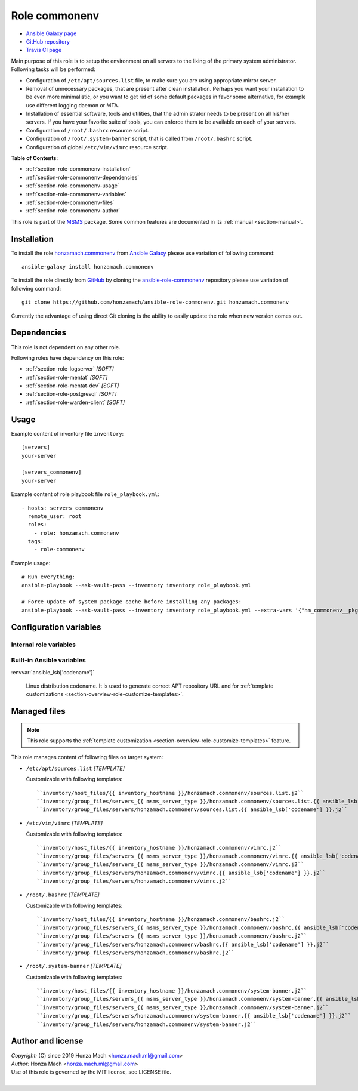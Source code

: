 .. _section-role-commonenv:

Role **commonenv**
================================================================================

* `Ansible Galaxy page <https://galaxy.ansible.com/honzamach/commonenv>`__
* `GitHub repository <https://github.com/honzamach/ansible-role-commonenv>`__
* `Travis CI page <https://travis-ci.org/honzamach/ansible-role-commonenv>`__

Main purpose of this role is to setup the environment on all servers to the liking
of the primary system administrator. Following tasks will be performed:

* Configuration of ``/etc/apt/sources.list`` file, to make sure you are using
  appropriate mirror server.
* Removal of unnecessary packages, that are present after clean installation.
  Perhaps you want your installation to be even more minimalistic, or you want
  to get rid of some default packages in favor some alternative, for example
  use different logging daemon or MTA.
* Installation of essential software, tools and utilities, that the administrator
  needs to be present on all his/her servers. If you have your favorite suite
  of tools, you can enforce them to be available on each of your servers.
* Configuration of ``/root/.bashrc`` resource script.
* Configuration of ``/root/.system-banner`` script, that is called from ``/root/.bashrc``
  script.
* Configuration of global ``/etc/vim/vimrc`` resource script.

**Table of Contents:**

* :ref:`section-role-commonenv-installation`
* :ref:`section-role-commonenv-dependencies`
* :ref:`section-role-commonenv-usage`
* :ref:`section-role-commonenv-variables`
* :ref:`section-role-commonenv-files`
* :ref:`section-role-commonenv-author`

This role is part of the `MSMS <https://github.com/honzamach/msms>`__ package.
Some common features are documented in its :ref:`manual <section-manual>`.


.. _section-role-commonenv-installation:

Installation
--------------------------------------------------------------------------------

To install the role `honzamach.commonenv <https://galaxy.ansible.com/honzamach/commonenv>`__
from `Ansible Galaxy <https://galaxy.ansible.com/>`__ please use variation of
following command::

    ansible-galaxy install honzamach.commonenv

To install the role directly from `GitHub <https://github.com>`__ by cloning the
`ansible-role-commonenv <https://github.com/honzamach/ansible-role-commonenv>`__
repository please use variation of following command::

    git clone https://github.com/honzamach/ansible-role-commonenv.git honzamach.commonenv

Currently the advantage of using direct Git cloning is the ability to easily update
the role when new version comes out.


.. _section-role-commonenv-dependencies:

Dependencies
--------------------------------------------------------------------------------

This role is not dependent on any other role.

Following roles have dependency on this role:

* :ref:`section-role-logserver` *[SOFT]*
* :ref:`section-role-mentat` *[SOFT]*
* :ref:`section-role-mentat-dev` *[SOFT]*
* :ref:`section-role-postgresql` *[SOFT]*
* :ref:`section-role-warden-client` *[SOFT]*


.. _section-role-commonenv-usage:

Usage
--------------------------------------------------------------------------------

Example content of inventory file ``inventory``::

    [servers]
    your-server

    [servers_commonenv]
    your-server

Example content of role playbook file ``role_playbook.yml``::

    - hosts: servers_commonenv
      remote_user: root
      roles:
        - role: honzamach.commonenv
      tags:
        - role-commonenv

Example usage::

    # Run everything:
    ansible-playbook --ask-vault-pass --inventory inventory role_playbook.yml

    # Force update of system package cache before installing any packages:
    ansible-playbook --ask-vault-pass --inventory inventory role_playbook.yml --extra-vars '{"hm_commonenv__pkgcache_force_update":true}'


.. _section-role-commonenv-variables:

Configuration variables
--------------------------------------------------------------------------------


Internal role variables
~~~~~~~~~~~~~~~~~~~~~~~~~~~~~~~~~~~~~~~~~~~~~~~~~~~~~~~~~~~~~~~~~~~~~~~~~~~~~~~~

.. envvar:: hm_commonenv__pkgcache_force_update

    Force update of system package cache before installing any packages.

    * *Datatype:* ``bool``
    * *Default:* ``false``

.. envvar:: hm_commonenv__manage_sources_list

    Let the role manage contents of ``/etc/apt/sources.list`` file.

    * *Datatype:* ``bool``
    * *Default:* ``true``

.. envvar:: hm_commonenv__deb_mirror

    Debian mirror which will be used for installing packages.

    * *Datatype:* ``str``
    * *Default:* ``ftp.cz.debian.org/debian/``

.. envvar:: hm_commonenv__remove_packages

    List of packages defined separately for each linux distribution and package manager,
    that MUST NOT be present on target system. Any package on this list will be removed
    from target host. This role currently recognizes only ``apt`` for ``debian``.

    * *Datatype:* ``dict``
    * *Default:* (please see YAML file ``defaults/main.yml``)
    * *Example:*

    .. code-block:: yaml

        hm_commonenv__remove_packages:
          debian:
            apt:
              - needrestart
              - ...

.. envvar:: hm_commonenv__install_packages

    List of packages defined separately for each linux distribution and package manager,
    that MUST be present on target system. Any package on this list will be installed on
    target host. This role currently recognizes only ``apt`` for ``debian``.

    * *Datatype:* ``dict``
    * *Default:* (please see YAML file ``defaults/main.yml``)
    * *Example:*

    .. code-block:: yaml

        hm_commonenv__install_packages:
          debian:
            apt:
              - apt
              - ...


Built-in Ansible variables
~~~~~~~~~~~~~~~~~~~~~~~~~~~~~~~~~~~~~~~~~~~~~~~~~~~~~~~~~~~~~~~~~~~~~~~~~~~~~~~~

:envvar:`ansible_lsb['codename']`

    Linux distribution codename. It is used to generate correct APT repository URL
    and for :ref:`template customizations <section-overview-role-customize-templates>`.


.. _section-role-commonenv-files:

Managed files
--------------------------------------------------------------------------------

.. note::

    This role supports the :ref:`template customization <section-overview-role-customize-templates>`
    feature.

This role manages content of following files on target system:

* ``/etc/apt/sources.list`` *[TEMPLATE]*

  Customizable with following templates::

    ``inventory/host_files/{{ inventory_hostname }}/honzamach.commonenv/sources.list.j2``
    ``inventory/group_files/servers_{{ msms_server_type }}/honzamach.commonenv/sources.list.{{ ansible_lsb['codename'] }}.j2``
    ``inventory/group_files/servers/honzamach.commonenv/sources.list.{{ ansible_lsb['codename'] }}.j2``

* ``/etc/vim/vimrc`` *[TEMPLATE]*

  Customizable with following templates::

    ``inventory/host_files/{{ inventory_hostname }}/honzamach.commonenv/vimrc.j2``
    ``inventory/group_files/servers_{{ msms_server_type }}/honzamach.commonenv/vimrc.{{ ansible_lsb['codename'] }}.j2``
    ``inventory/group_files/servers_{{ msms_server_type }}/honzamach.commonenv/vimrc.j2``
    ``inventory/group_files/servers/honzamach.commonenv/vimrc.{{ ansible_lsb['codename'] }}.j2``
    ``inventory/group_files/servers/honzamach.commonenv/vimrc.j2``

* ``/root/.bashrc`` *[TEMPLATE]*

  Customizable with following templates::

    ``inventory/host_files/{{ inventory_hostname }}/honzamach.commonenv/bashrc.j2``
    ``inventory/group_files/servers_{{ msms_server_type }}/honzamach.commonenv/bashrc.{{ ansible_lsb['codename'] }}.j2``
    ``inventory/group_files/servers_{{ msms_server_type }}/honzamach.commonenv/bashrc.j2``
    ``inventory/group_files/servers/honzamach.commonenv/bashrc.{{ ansible_lsb['codename'] }}.j2``
    ``inventory/group_files/servers/honzamach.commonenv/bashrc.j2``

* ``/root/.system-banner`` *[TEMPLATE]*

  Customizable with following templates::

    ``inventory/host_files/{{ inventory_hostname }}/honzamach.commonenv/system-banner.j2``
    ``inventory/group_files/servers_{{ msms_server_type }}/honzamach.commonenv/system-banner.{{ ansible_lsb['codename'] }}.j2``
    ``inventory/group_files/servers_{{ msms_server_type }}/honzamach.commonenv/system-banner.j2``
    ``inventory/group_files/servers/honzamach.commonenv/system-banner.{{ ansible_lsb['codename'] }}.j2``
    ``inventory/group_files/servers/honzamach.commonenv/system-banner.j2``


.. _section-role-commonenv-author:

Author and license
--------------------------------------------------------------------------------

| *Copyright:* (C) since 2019 Honza Mach <honza.mach.ml@gmail.com>
| *Author:* Honza Mach <honza.mach.ml@gmail.com>
| Use of this role is governed by the MIT license, see LICENSE file.
|
